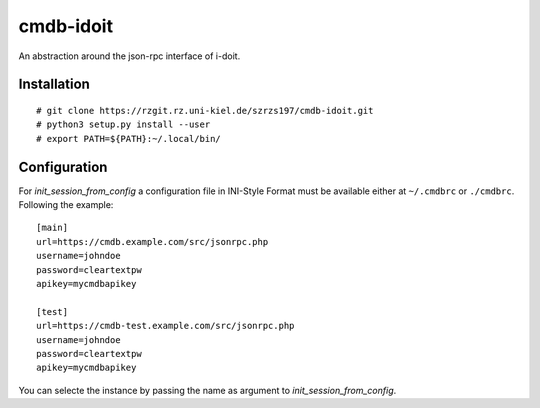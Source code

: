 cmdb-idoit
==========

An abstraction around the json-rpc interface of i-doit.

Installation
------------

:: 

  # git clone https://rzgit.rz.uni-kiel.de/szrzs197/cmdb-idoit.git
  # python3 setup.py install --user
  # export PATH=${PATH}:~/.local/bin/


Configuration
-------------

For `init_session_from_config` a configuration file in INI-Style Format must
be available either at ``~/.cmdbrc`` or ``./cmdbrc``. Following the example:

::

  [main]                                                                          
  url=https://cmdb.example.com/src/jsonrpc.php                                 
  username=johndoe
  password=cleartextpw
  apikey=mycmdbapikey

  [test]                                                                          
  url=https://cmdb-test.example.com/src/jsonrpc.php                                 
  username=johndoe
  password=cleartextpw
  apikey=mycmdbapikey

You can selecte the instance by passing the name as argument to `init_session_from_config`.
